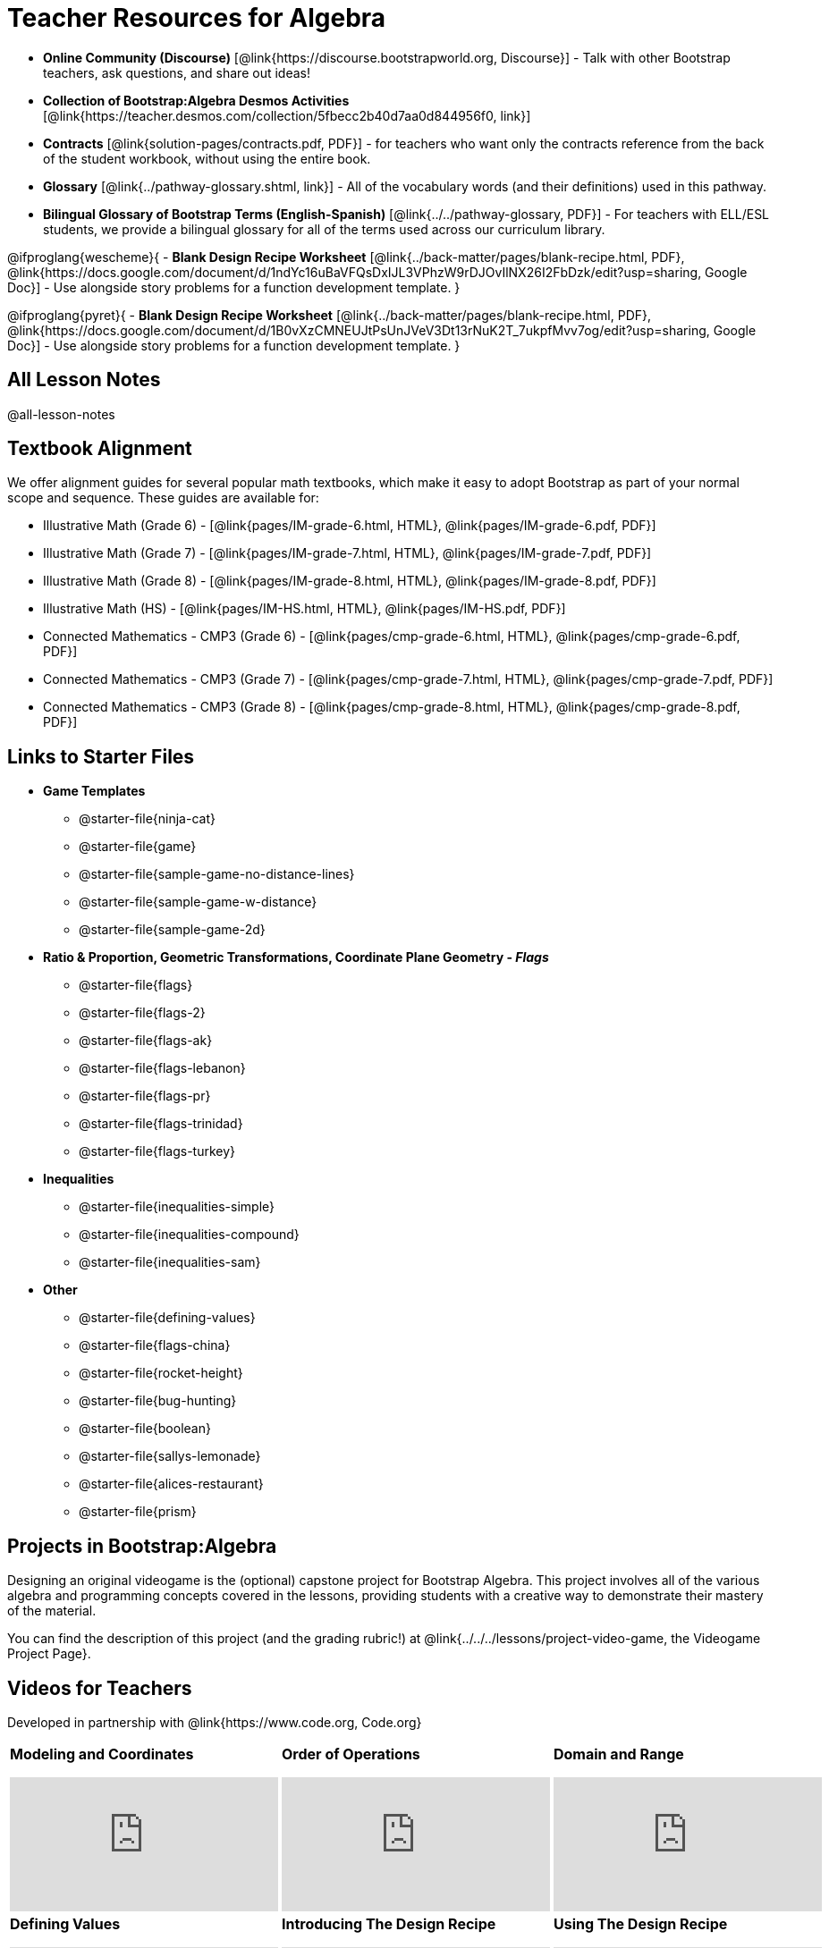 = Teacher Resources for Algebra

[.teacher_resources]

- *Online Community (Discourse)* [@link{https://discourse.bootstrapworld.org, Discourse}] - Talk with other Bootstrap teachers, ask questions, and share out ideas!
- *Collection of Bootstrap:Algebra Desmos Activities* [@link{https://teacher.desmos.com/collection/5fbecc2b40d7aa0d844956f0, link}]
- *Contracts* [@link{solution-pages/contracts.pdf, PDF}] - for teachers who want only the contracts reference from the back of the student workbook, without using the entire book.
- *Glossary* [@link{../pathway-glossary.shtml, link}] - All of the vocabulary words (and their definitions) used in this pathway.
- *Bilingual Glossary of Bootstrap Terms (English-Spanish)* [@link{../../pathway-glossary, PDF}] - For teachers with ELL/ESL students, we provide a bilingual glossary for all of the terms used across our curriculum library.

@ifproglang{wescheme}{
- *Blank Design Recipe Worksheet* [@link{../back-matter/pages/blank-recipe.html, PDF}, @link{https://docs.google.com/document/d/1ndYc16uBaVFQsDxIJL3VPhzW9rDJOvIlNX26I2FbDzk/edit?usp=sharing, Google Doc}] - Use alongside story problems for a function development template.
}

@ifproglang{pyret}{
- *Blank Design Recipe Worksheet* [@link{../back-matter/pages/blank-recipe.html, PDF}, @link{https://docs.google.com/document/d/1B0vXzCMNEUJtPsUnJVeV3Dt13rNuK2T_7ukpfMvv7og/edit?usp=sharing, Google Doc}] - Use alongside story problems for a function development template.
}

== All Lesson Notes
@all-lesson-notes

== Textbook Alignment
We offer alignment guides for several popular math textbooks, which make it easy to adopt Bootstrap as part of your normal scope and sequence. These guides are available for:

- Illustrative Math (Grade 6) - [@link{pages/IM-grade-6.html, HTML}, @link{pages/IM-grade-6.pdf, PDF}]
- Illustrative Math (Grade 7) - [@link{pages/IM-grade-7.html, HTML}, @link{pages/IM-grade-7.pdf, PDF}]
- Illustrative Math (Grade 8) - [@link{pages/IM-grade-8.html, HTML}, @link{pages/IM-grade-8.pdf, PDF}]
- Illustrative Math (HS) - [@link{pages/IM-HS.html, HTML}, @link{pages/IM-HS.pdf, PDF}]
- Connected Mathematics - CMP3 (Grade 6) - [@link{pages/cmp-grade-6.html, HTML}, @link{pages/cmp-grade-6.pdf, PDF}]
- Connected Mathematics - CMP3 (Grade 7) - [@link{pages/cmp-grade-7.html, HTML}, @link{pages/cmp-grade-7.pdf, PDF}]
- Connected Mathematics - CMP3 (Grade 8) - [@link{pages/cmp-grade-8.html, HTML}, @link{pages/cmp-grade-8.pdf, PDF}]

== Links to Starter Files
- *Game Templates*
 * @starter-file{ninja-cat}
 * @starter-file{game}
 * @starter-file{sample-game-no-distance-lines}
 * @starter-file{sample-game-w-distance}
 * @starter-file{sample-game-2d}
- *Ratio & Proportion, Geometric Transformations, Coordinate Plane Geometry - _Flags_*
 * @starter-file{flags}
 * @starter-file{flags-2}
 * @starter-file{flags-ak}
 * @starter-file{flags-lebanon}
 * @starter-file{flags-pr}
 * @starter-file{flags-trinidad}
 * @starter-file{flags-turkey}
- *Inequalities*
 * @starter-file{inequalities-simple}
 * @starter-file{inequalities-compound}
 * @starter-file{inequalities-sam}
- *Other*
 * @starter-file{defining-values}
 * @starter-file{flags-china}
 * @starter-file{rocket-height}
 * @starter-file{bug-hunting}
 * @starter-file{boolean}
 * @starter-file{sallys-lemonade}
 * @starter-file{alices-restaurant}
 * @starter-file{prism}

== Projects in Bootstrap:Algebra
Designing an original videogame is the (optional) capstone project for Bootstrap Algebra. This project involves all of the various algebra and programming concepts covered in the lessons, providing students with a creative way to demonstrate their mastery of the material.

You can find the description of this project (and the grading rubric!) at @link{../../../lessons/project-video-game, the Videogame Project Page}.


== Videos for Teachers
Developed in partnership with @link{https://www.code.org, Code.org}

//Embed 10 videos here
[cols="30a,30a,30a", stripes=none]
|===
|
*Modeling and Coordinates*

video::hy3SKXANmSQ[youtube]

|
*Order of Operations*

video::ObJ0Aawc9s4[youtube]

|
*Domain and Range*

video::yW9XLaY5i8A[youtube]

|
*Defining Values*

video::bOIs2DyMUv8[youtube]

|
*Introducing The Design Recipe*

video::Yf5w56PpaTw[youtube]

|
*Using The Design Recipe*

video::e5ORR9LpgkU[youtube]

|
*Boolean Logic & Inequalities*

video::XjT-PdWmvtE[youtube]

|
*Piecewise Functions*

video::DYrd_xaTKYU[youtube]

|
*The Pythagorean Theorem*

video::35UgYAPkNcc[youtube]

|
*Why Is Algebra So Hard?*

video::0t3Q_syA0Mk[youtube]

|===

== Exercises and Solutions
@all-exercises

== Other Facilitation Resources

@ifproglang{wescheme}{
- *Assessment Guide* [@link{https://docs.google.com/document/d/1uJk66awwVCqJPSTiwMy1FKuYd1FipsShJwCUCq0P7Tw/edit?usp=sharing, Google Doc}] - Guidance for teachers on assessing student programs.
}

- *Grading Rubric* [@link{https://docs.google.com/document/d/10YYUmMbE77VwC3W24yZykZe1I0ELL_jE2_NQyH473MY/edit#, Google Doc}] - A simple grading rubric for Design Recipes.

- *Sample Homework Submission Form* [@link{https://docs.google.com/forms/d/1fyf1xHQElboxDoHy_Voq1YNRy3aRpxIS99ofek5ti8c/viewform, Google Doc}]

- *Broadening Participation* [@link{https://docs.google.com/presentation/d/17uEl-yS2smjSuOdDLJPzMWWffeXTqBsENjAaZe_qkso/view, Google Slides}] - Making computing relevant, accessible and welcoming to all students isn't a pipe-dream. Like anything else worth doing, it takes some good practice and a desire to do it right and keep improving. We've put together some pointers based on best-practices from the CS-Education literature, for Bootstrap teachers or anyone looking to broaden participation in Computer Science.
